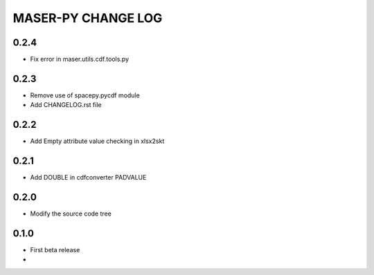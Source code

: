 MASER-PY CHANGE LOG
====================

0.2.4
-----
* Fix error in maser.utils.cdf.tools.py

0.2.3
-----
* Remove use of spacepy.pycdf module
* Add CHANGELOG.rst file

0.2.2
-----
* Add Empty attribute value checking in xlsx2skt

0.2.1
-----
* Add DOUBLE in cdfconverter PADVALUE

0.2.0
-----
* Modify the source code tree

0.1.0
-----
* First beta release
*